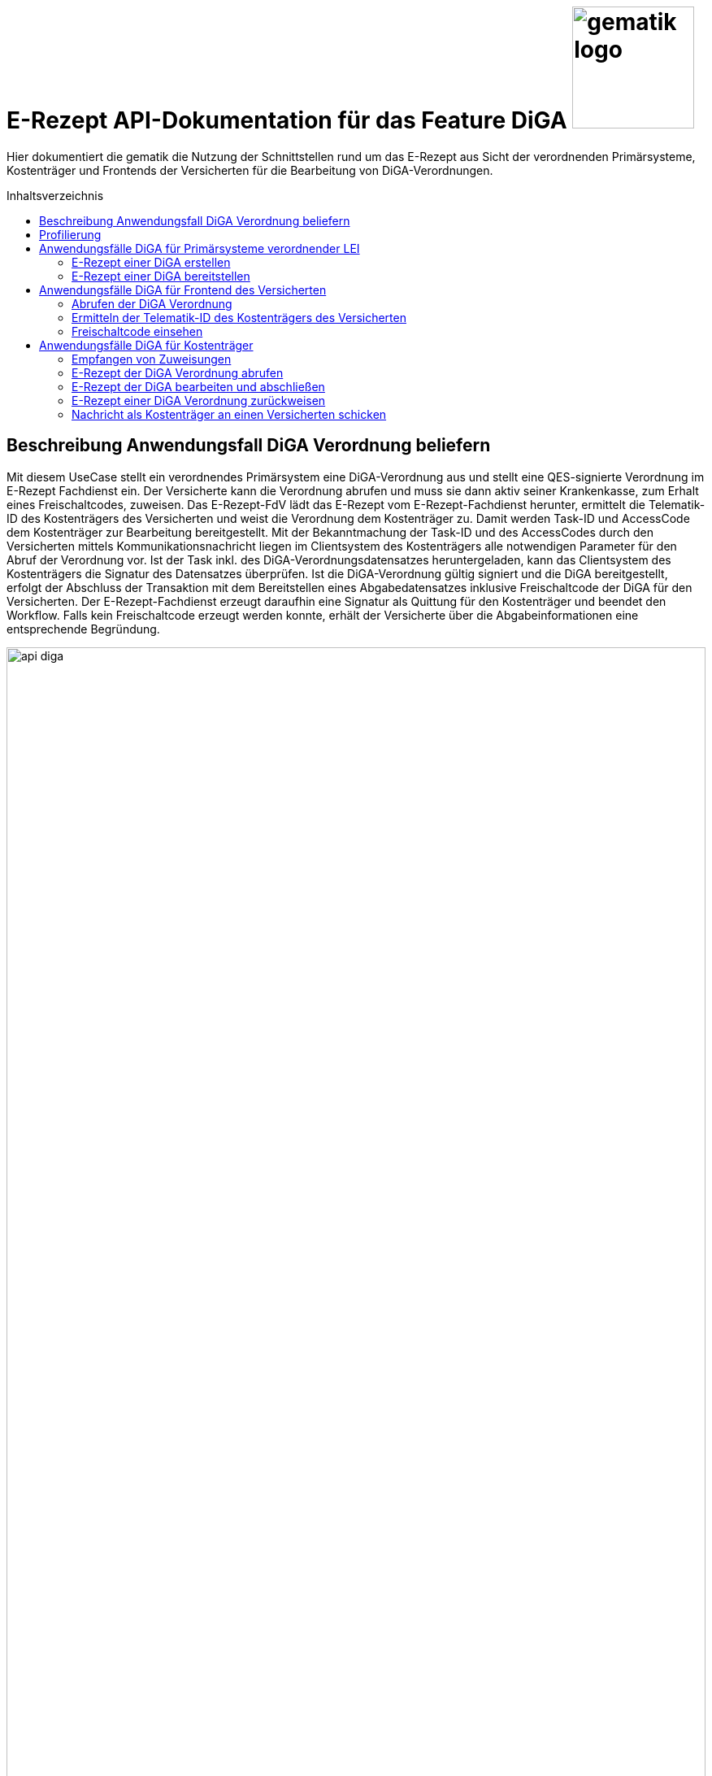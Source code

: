 = E-Rezept API-Dokumentation für das Feature DiGA image:gematik_logo.png[width=150, float="right"]
// asciidoc settings for DE (German)
// ==================================
:imagesdir: ../images
:tip-caption: :bulb:
:note-caption: :information_source:
:important-caption: :heavy_exclamation_mark:
:caution-caption: :fire:
:warning-caption: :warning:
:toc: macro
:toclevels: 2
:toc-title: Inhaltsverzeichnis
:AVS: https://img.shields.io/badge/AVS-E30615
:PVS: https://img.shields.io/badge/PVS/KIS-C30059
:FdV: https://img.shields.io/badge/FdV-green
:eRp: https://img.shields.io/badge/eRp--FD-blue
:KTR: https://img.shields.io/badge/KTR-AE8E1C
:NCPeH: https://img.shields.io/badge/NCPeH-orange

// Variables for the Examples that are to be used
:branch: main
:date-folder: 2025-01-15

Hier dokumentiert die gematik die Nutzung der Schnittstellen rund um das E-Rezept aus Sicht der verordnenden Primärsysteme, Kostenträger und Frontends der Versicherten für die Bearbeitung von DiGA-Verordnungen.

toc::[]

== Beschreibung Anwendungsfall DiGA Verordnung beliefern

Mit diesem UseCase stellt ein verordnendes Primärsystem eine DiGA-Verordnung aus und stellt eine QES-signierte Verordnung im E-Rezept Fachdienst ein.
Der Versicherte kann die Verordnung abrufen und muss sie dann aktiv seiner Krankenkasse, zum Erhalt eines Freischaltcodes, zuweisen.
Das E-Rezept-FdV lädt das E-Rezept vom E-Rezept-Fachdienst herunter, ermittelt die Telematik-ID des Kostenträgers des Versicherten und weist die Verordnung dem Kostenträger zu. Damit werden Task-ID und AccessCode dem Kostenträger zur Bearbeitung bereitgestellt.
Mit der Bekanntmachung der Task-ID und des AccessCodes durch den Versicherten mittels Kommunikationsnachricht liegen im Clientsystem des Kostenträgers alle notwendigen Parameter für den Abruf der Verordnung vor.
Ist der Task inkl. des DiGA-Verordnungsdatensatzes heruntergeladen, kann das Clientsystem des Kostenträgers die Signatur des Datensatzes überprüfen.
Ist die DiGA-Verordnung gültig signiert und die DiGA bereitgestellt, erfolgt der Abschluss der Transaktion mit dem Bereitstellen eines Abgabedatensatzes inklusive Freischaltcode der DiGA für den Versicherten.
Der E-Rezept-Fachdienst erzeugt daraufhin eine Signatur als Quittung für den Kostenträger und beendet den Workflow.
Falls kein Freischaltcode erzeugt werden konnte, erhält der Versicherte über die Abgabeinformationen eine entsprechende Begründung.

image:api_diga.png[width=100%]

== Profilierung
Für diesen Anwendungsfall werden die FHIR-Resourcen link:http://hl7.org/fhir/R4/task.html[Task] und link:https://www.hl7.org/fhir/medicationdispense.html[MedicationDispense] profiliert.

Die Profile können als JSON oder XML hier eingesehen werden:

* link:https://simplifier.net/erezept-workflow/gem_erp_pr_task[GEM_ERP_PR_Task] bzw. * link:https://simplifier.net/erezept-workflow/gem_erp_pr_medicationdispense_diga[GEM_ERP_PR_MedicationDispense_DiGA]

Die für diese Anwendung wichtigen Attribute und Besonderheiten durch die Profilierung der Ressourcen werden in der folgenden Tabelle kurz zusammengefasst:
|===
|*Name* |*Beschreibung*
2+s|GEM_ERP_PR_Task
|identifier:PrescriptionID |Rezept-ID; eindeutig für jedes Rezept
|identifier:AccessCode |vom E-Rezept-Fachdienst generierter Berechtigungs-Code
|identifier:Secret |vom E-Rezept-Fachdienst generierter Berechtigungs-Code
|status |Status des E-Rezepts
|intent |Intension des Tasks. Fixer Wert="order"
|for |Krankenversichertennummer
|authoredOn |Erstellungszeitpunkt des Tasks
|lastModified |letzte Änderung am Task
|performerType |Institution, in der das Rezept eingelöst werden soll
|input |Verweis auf die für den Patienten und den Leistungserbringer gedachten Bundle
|output |Verweis auf das Quittungs-Bundle
|extension:flowType |gibt den Typ des Rezeptes an
|extension:expiryDate |Verfallsdatum, 90 Tage nach Ausstellung der Verordnung
|extension:lastMedicationDispense |Zeitpunkt der letzten Aktualisierung der Abgabeinformationen

2+s|GEM_ERP_PR_MedicationDispense_DiGA
|identifier:PrescriptionID |Rezept-ID; eindeutig für jedes Rezept
|status |Status des E-Rezepts
|medicationReference |Angaben zur DiGA
|medicationReference.identifier.value |Eindeutiger Code der Verordnungseinheit
|medicationReference.display |Name der Verordnungseinheit
|subject:identifier |Krankenversichertennummer
|performer |Telematik-ID des Kostenträgers, die das E-Rezept beliefert hat
|whenHandedOver |Datum der Übergabe bzw. Herausgabe an den Versicherten
|===

== Anwendungsfälle DiGA für Primärsysteme verordnender LEI

=== E-Rezept einer DiGA erstellen
Analog zum Anwendungsfall xref:../docs/erp_bereitstellen.adoc#"E-Rezept erstellen"["E-Rezept erstellen"] muss das Primärsystem der Verordnenden LEI die Task-ID für eine DiGA Verordnung vom E-Rezept-Fachdienst abfragen.

Hierfür wird eine Abfrage für einen neuen Task mit WorkflowType '162' erstellt.

*Request*
[cols="h,a"]
[%autowidth]
|===
|URI        |https://erp.zentral.erp.splitdns.ti-dienste.de/Task/$create
|Method     |POST
|Requester |image:{PVS}[]
|Responder |image:{eRp}[]
|HTTP Header |
----
Content-Type: application/fhir+xml; charset=UTF-8
Authorization: Bearer eyJraWQ.ewogImL2pA10Qql22ddtutrvx4FsDlz.rHQjEmB1lLmpqn9J
----
NOTE: Mit dem ACCESS_TOKEN im `Authorization`-Header weist sich der Zugreifende als Leistungserbringer aus, im Token ist seine Rolle enthalten. Die Base64-Darstellung des Tokens ist stark gekürzt.

NOTE: Im http-Header des äußeren http-Requests an die VAU (POST /VAU) sind die Header `X-erp-user: l` und `X-erp-resource: Task` zu setzen.

|Payload    |
[source,xml]
----
<Parameters xmlns="http://hl7.org/fhir">
  <parameter>
    <name value="workflowType"/>
    <valueCoding>
      <system value="https://gematik.de/fhir/erp/CodeSystem/GEM_ERP_CS_FlowType"/>
      <code value="162"/>
    </valueCoding>
  </parameter>
</Parameters>
----

|===

*Response*
[source,xml]
----
HTTP/1.1 201 Created
Content-Type: application/fhir+xml; charset=UTF-8

<Task xmlns="http://hl7.org/fhir">
    <id value="162.000.000.000.000.01"/>
    <meta>
        <profile value="https://gematik.de/fhir/erp/StructureDefinition/GEM_ERP_PR_Task|1.4"/>
    </meta>
    <extension url="https://gematik.de/fhir/erp/StructureDefinition/GEM_ERP_EX_PrescriptionType">
        <valueCoding>
            <system value="https://gematik.de/fhir/erp/CodeSystem/GEM_ERP_CS_FlowType"/>
            <code value="162"/>
            <display value="Muster 16 (Digitale Gesundheitsanwendungen)"/>
        </valueCoding>
    </extension>
    <extension url="https://gematik.de/fhir/erp/StructureDefinition/GEM_ERP_EX_AcceptDate">
        <valueDate value="2025-04-25"/>
    </extension>
    <extension url="https://gematik.de/fhir/erp/StructureDefinition/GEM_ERP_EX_ExpiryDate">
        <valueDate value="2025-04-25"/>
    </extension>
    <identifier>
        <use value="official"/>
        <system value="https://gematik.de/fhir/erp/NamingSystem/GEM_ERP_NS_PrescriptionId"/>
        <value value="162.000.000.000.000.01"/>
    </identifier>
    <status value="draft"/>
    <intent value="order"/>
    <for>
        <identifier>
            <system value="http://fhir.de/sid/gkv/kvid-10"/>
            <value value="X123456789"/>
        </identifier>
    </for>
    <authoredOn value="2025-01-15T15:29:00+00:00"/>
    <lastModified value="2025-01-15T15:29:00.434+00:00"/>
    <performerType>
        <coding>
            <system value="https://gematik.de/fhir/erp/CodeSystem/GEM_ERP_CS_OrganizationType"/>
            <code value="urn:oid:1.2.276.0.76.4.59"/>
            <display value="Kostenträger"/>
        </coding>
        <text value="Kostenträger"/>
    </performerType>
</Task>
----

NOTE: Der Wert `urn:oid:1.2.276.0.76.4.59` entspricht dem intendierten Institutionstyp, in welchen der Versicherte für die Einlösung des Rezepts gelenkt werden soll (Kostenträger für Workflow `162`).

[cols="a,a"]
[%autowidth]
|===
|Code   |Type Success
|201  | Created +
[small]#Die Anfrage wurde erfolgreich bearbeitet. Die angeforderte Ressource wurde vor dem Senden der Antwort erstellt. Das `Location`-Header-Feld enthält die Adresse der erstellten Ressource.#
|Code   |Type Error
|400  | Bad Request  +
[small]#Die Anfrage-Nachricht war fehlerhaft aufgebaut.#
|401  |Unauthorized +
[small]#Die Anfrage kann nicht ohne gültige Authentifizierung durchgeführt werden. Wie die Authentifizierung durchgeführt werden soll, wird im "WWW-Authenticate"-Header-Feld der Antwort übermittelt.#
|403  |Forbidden +
[small]#Die Anfrage wurde mangels Berechtigung des Clients nicht durchgeführt, bspw. weil der authentifizierte Benutzer nicht berechtigt ist.#
|405 |Method Not Allowed +
[small]#Die Anfrage darf nur mit anderen HTTP-Methoden (zum Beispiel GET statt POST) gestellt werden. Gültige Methoden für die betreffende Ressource werden im "Allow"-Header-Feld der Antwort übermittelt.#
|408 |Request Timeout +
[small]#Innerhalb der vom Server erlaubten Zeitspanne wurde keine vollständige Anfrage des Clients empfangen.#
|429 |Too Many Requests +
[small]#Der Client hat zu viele Anfragen in einem bestimmten Zeitraum gesendet.#
|500  |Server Errors +
[small]#Unerwarteter Serverfehler#
|===

=== E-Rezept einer DiGA bereitstellen
Nach Bereitstellung des Tasks für die DiGA-Verordnung muss das Primärsystem der Verordnenden LEI den Verordnungsdatensatz für die DiGA bereitstellen. Hierfür sind die link:https://simplifier.net/evdga[Profile der KBV für die DiGA Verordnung] zu verwenden.

Der Datensatz ist analog zum Arzneimittelkontext qualifiziert zu signieren und dann via POST am E-Rezept-Fachdienst einzustellen.

Ein Beispielhafter Aufruf kann auf der Seite xref:../docs/erp_bereitstellen.adoc#"E-Rezept vervollständigen und Task aktivieren"["E-Rezept vervollständigen und Task aktivieren"] eingesehen werden.

== Anwendungsfälle DiGA für Frontend des Versicherten

=== Abrufen der DiGA Verordnung

Wie im Kontext der Arzneimittelverordnung kann der Versicherte die DiGA-Verordnung abrufen. Siehe hierzu den Anwendungsfall xref:../docs/erp_versicherte.adoc#"Alle E-Rezepte ansehen"["Alle E-Rezepte ansehen"] und xref:../docs/erp_versicherte.adoc#"Ein einzelnes E-Rezept abrufen und in der Apotheke einlösen"["Ein einzelnes E-Rezept abrufen"].

Hier exemplarisch ein Aufruf von eines DiGA-E-Rezeptes im Status "offen":

.Exemplarischer Abruf einer DiGA Verordnung des FdV (Klicken zum Ausklappen)
[%collapsible]

====

*Request*
[cols="h,a"]
[%autowidth]
|===
|URI        |https://erp.app.ti-dienste.de/Task/162.000.000.000.000.01
|Method     |GET
|Requester |image:{FdV}[]
|Responder |image:{eRp}[]
|HTTP Header |
----
Authorization: Bearer eyJraWQ.ewogImL2pA10Qql22ddtutrvx4FsDlz.rHQjEmB1lLmpqn9J
X-AccessCode: 777bea0e13cc9c42ceec14aec3ddee2263325dc2c6c699db115f58fe423607ea
----

NOTE: Dieser Aufruf kann nur für Verordnungen deren `Task.status >= ready` ist erfolgen.

|Payload    | -
|===


*Response*
HTTP/1.1 200 OK
Content-Type: application/fhir+json;charset=utf-8
[source,json]
----
{
  "resourceType": "Bundle",
  "id": "erp-diga-02-response-taskGetSingle",
  "meta": {
    "lastUpdated": "2025-01-15T15:29:00.434+00:00"
  },
  "type": "collection",
  "link": [
    {
      "relation": "self",
      "url": "https://erp.app.ti-dienste.de/Task/162.000.000.000.000.01"
    }
  ],
  "entry": [
    {
      "fullUrl": "https://erp.app.ti-dienste.de/Task/162.000.000.000.000.01",
      "resource": {
        "resourceType": "Task",
        "id": "162.000.000.000.000.01",
        "meta": {
          "profile": [
            "https://gematik.de/fhir/erp/StructureDefinition/GEM_ERP_PR_Task|1.4"
          ]
        },
        "intent": "order",
        "extension": [
          {
            "url": "https://gematik.de/fhir/erp/StructureDefinition/GEM_ERP_EX_PrescriptionType",
            "valueCoding": {
              "code": "162",
              "system": "https://gematik.de/fhir/erp/CodeSystem/GEM_ERP_CS_FlowType",
              "display": "Muster 16 (Digitale Gesundheitsanwendungen)"
            }
          },
          {
            "url": "https://gematik.de/fhir/erp/StructureDefinition/GEM_ERP_EX_AcceptDate",
            "valueDate": "2025-04-25"
          },
          {
            "url": "https://gematik.de/fhir/erp/StructureDefinition/GEM_ERP_EX_ExpiryDate",
            "valueDate": "2025-04-25"
          }
        ],
        "identifier": [
          {
            "use": "official",
            "system": "https://gematik.de/fhir/erp/NamingSystem/GEM_ERP_NS_PrescriptionId",
            "value": "162.000.000.000.000.01"
          },
          {
            "system": "https://gematik.de/fhir/erp/NamingSystem/GEM_ERP_NS_AccessCode",
            "use": "official",
            "value": "777bea0e13cc9c42ceec14aec3ddee2263325dc2c6c699db115f58fe423607ea"
          }
        ],
        "for": {
          "identifier": {
            "system": "http://fhir.de/sid/gkv/kvid-10",
            "value": "X123456789"
          }
        },
        "status": "ready",
        "authoredOn": "2025-01-15T15:29:00+00:00",
        "lastModified": "2025-01-15T15:29:00.434+00:00",
        "performerType": [
          {
            "coding": [
              {
                "code": "urn:oid:1.2.276.0.76.4.59",
                "system": "https://gematik.de/fhir/erp/CodeSystem/GEM_ERP_CS_OrganizationType",
                "display": "Kostenträger"
              }
            ],
            "text": "Kostenträger"
          }
        ],
        "input": [
          {
            "type": {
              "coding": [
                {
                  "code": "2",
                  "system": "https://gematik.de/fhir/erp/CodeSystem/GEM_ERP_CS_DocumentType"
                }
              ]
            },
            "valueReference": {
              "reference": "3ebd56b4-5cdf-42bc-b26a-738d0b08068a"
            }
          }
        ]
      }
    },
    {
      "fullUrl": "urn:uuid:3ebd56b4-5cdf-42bc-b26a-738d0b08068a",
      "resource": {
        "resourceType": "Bundle",
        "id": "3ebd56b4-5cdf-42bc-b26a-738d0b08068a",
        "meta": {
          "profile": [
            "https://fhir.kbv.de/StructureDefinition/KBV_PR_EVDGA_Bundle|1.1"
          ]
        },
        "type": "document",
        "identifier": {
          "system": "https://gematik.de/fhir/erp/NamingSystem/GEM_ERP_NS_PrescriptionId",
          "value": "162.000.000.000.000.01"
        },
        "timestamp": "2025-01-15T15:29:00.434+00:00",
        "entry": [
          {
            "fullUrl": "http://pvs.praxis-topp-gluecklich.local/fhir/Composition/55eb2cd5-27f0-46ef-87d1-1ffc30e85fd9",
            "resource": {
              "resourceType": "Composition",
              "id": "55eb2cd5-27f0-46ef-87d1-1ffc30e85fd9",
              "meta": {
                "profile": [
                  "https://fhir.kbv.de/StructureDefinition/KBV_PR_EVDGA_Composition|1.1"
                ]
              },
              "status": "final",
              "title": "elektronische Verordnung digitaler Gesundheitsanwendungen",
              "author": [
                {
                  "type": "Practitioner",
                  "reference": "Practitioner/1228772e-1c72-493b-8b5c-5ae54d25843d"
                },
                {
                  "type": "Device",
                  "identifier": {
                    "system": "https://fhir.kbv.de/NamingSystem/KBV_NS_FOR_Pruefnummer",
                    "value": "Y/450/2501/36/523"
                  }
                }
              ],
              "type": {
                "coding": [
                  {
                    "system": "https://fhir.kbv.de/CodeSystem/KBV_CS_SFHIR_KBV_FORMULAR_ART",
                    "code": "e16D"
                  }
                ]
              },
              "section": [
                {
                  "code": {
                    "coding": [
                      {
                        "system": "https://fhir.kbv.de/CodeSystem/KBV_CS_EVDGA_Section_Type",
                        "code": "Prescription"
                      }
                    ]
                  },
                  "entry": [
                    {
                      "reference": "DeviceRequest/a1533e28-4631-4afa-b5e6-f233fad87f53"
                    }
                  ]
                },
                {
                  "code": {
                    "coding": [
                      {
                        "system": "https://fhir.kbv.de/CodeSystem/KBV_CS_EVDGA_Section_Type",
                        "code": "HealthInsurance"
                      }
                    ]
                  },
                  "entry": [
                    {
                      "reference": "Coverage/2d3a92c2-c93c-47ad-8ab5-49b275be97ee"
                    }
                  ]
                }
              ],
              "extension": [
                {
                  "url": "https://fhir.kbv.de/StructureDefinition/KBV_EX_FOR_Legal_basis",
                  "valueCoding": {
                    "code": "00",
                    "system": "https://fhir.kbv.de/CodeSystem/KBV_CS_SFHIR_KBV_STATUSKENNZEICHEN"
                  }
                }
              ],
              "subject": {
                "reference": "Patient/40acd463-b25d-4ede-8b1f-2b0994f29aa5"
              },
              "date": "2025-01-15T15:29:00.434+00:00",
              "custodian": {
                "reference": "Organization/b87b9d90-c8db-4660-93eb-fed916caa2da"
              }
            }
          },
          {
            "fullUrl": "http://pvs.praxis-topp-gluecklich.local/fhir/DeviceRequest/a1533e28-4631-4afa-b5e6-f233fad87f53",
            "resource": {
              "resourceType": "DeviceRequest",
              "id": "a1533e28-4631-4afa-b5e6-f233fad87f53",
              "meta": {
                "profile": [
                  "https://fhir.kbv.de/StructureDefinition/KBV_PR_EVDGA_HealthAppRequest|1.1"
                ]
              },
              "status": "active",
              "intent": "order",
              "extension": [
                {
                  "url": "https://fhir.kbv.de/StructureDefinition/KBV_EX_EVDGA_SER",
                  "valueBoolean": false
                }
              ],
              "codeCodeableConcept": {
                "coding": [
                  {
                    "system": "http://fhir.de/CodeSystem/ifa/pzn",
                    "code": "19205615"
                  }
                ],
                "text": "Vantis KHK und Herzinfarkt 001"
              },
              "subject": {
                "reference": "Patient/40acd463-b25d-4ede-8b1f-2b0994f29aa5"
              },
              "authoredOn": "2025-01-15",
              "requester": {
                "reference": "Practitioner/1228772e-1c72-493b-8b5c-5ae54d25843d"
              },
              "insurance": [
                {
                  "reference": "Coverage/2d3a92c2-c93c-47ad-8ab5-49b275be97ee"
                }
              ]
            }
          },
          {
            "fullUrl": "http://pvs.praxis-topp-gluecklich.local/fhir/Patient/40acd463-b25d-4ede-8b1f-2b0994f29aa5",
            "resource": {
              "resourceType": "Patient",
              "id": "40acd463-b25d-4ede-8b1f-2b0994f29aa5",
              "meta": {
                "profile": [
                  "https://fhir.kbv.de/StructureDefinition/KBV_PR_FOR_Patient|1.1.0"
                ]
              },
              "identifier": [
                {
                  "type": {
                    "coding": [
                      {
                        "system": "http://fhir.de/CodeSystem/identifier-type-de-basis",
                        "code": "GKV"
                      }
                    ]
                  },
                  "system": "http://fhir.de/sid/gkv/kvid-10",
                  "value": "X234567890"
                }
              ],
              "name": [
                {
                  "use": "official",
                  "family": "Ludger Königsstein",
                  "_family": {
                    "extension": [
                      {
                        "url": "http://hl7.org/fhir/StructureDefinition/humanname-own-name",
                        "valueString": "Königsstein"
                      }
                    ]
                  },
                  "given": [
                    "Ludger"
                  ]
                }
              ],
              "address": [
                {
                  "type": "both",
                  "line": [
                    "Musterstr. 1"
                  ],
                  "_line": [
                    {
                      "extension": [
                        {
                          "url": "http://hl7.org/fhir/StructureDefinition/iso21090-ADXP-houseNumber",
                          "valueString": "1"
                        },
                        {
                          "url": "http://hl7.org/fhir/StructureDefinition/iso21090-ADXP-streetName",
                          "valueString": "Musterstr."
                        }
                      ]
                    }
                  ],
                  "city": "Berlin",
                  "postalCode": "10623"
                }
              ],
              "birthDate": "1935-06-22"
            }
          },
          {
            "fullUrl": "http://pvs.praxis-topp-gluecklich.local/fhir/Practitioner/1228772e-1c72-493b-8b5c-5ae54d25843d",
            "resource": {
              "resourceType": "Practitioner",
              "id": "1228772e-1c72-493b-8b5c-5ae54d25843d",
              "meta": {
                "profile": [
                  "https://fhir.kbv.de/StructureDefinition/KBV_PR_FOR_Practitioner|1.1.0"
                ]
              },
              "name": [
                {
                  "use": "official",
                  "family": "Meier",
                  "_family": {
                    "extension": [
                      {
                        "url": "http://hl7.org/fhir/StructureDefinition/humanname-own-name",
                        "valueString": "Meier"
                      }
                    ]
                  },
                  "given": [
                    "Jörgen"
                  ]
                }
              ],
              "qualification": [
                {
                  "code": {
                    "coding": [
                      {
                        "system": "https://fhir.kbv.de/CodeSystem/KBV_CS_FOR_Qualification_Type",
                        "code": "00"
                      }
                    ]
                  }
                },
                {
                  "code": {
                    "coding": [
                      {
                        "system": "https://fhir.kbv.de/CodeSystem/KBV_CS_FOR_Berufsbezeichnung",
                        "code": "Berufsbezeichnung"
                      }
                    ],
                    "text": "Hausarzt"
                  }
                }
              ],
              "identifier": [
                {
                  "type": {
                    "coding": [
                      {
                        "system": "http://terminology.hl7.org/CodeSystem/v2-0203",
                        "code": "LANR"
                      }
                    ]
                  },
                  "system": "https://fhir.kbv.de/NamingSystem/KBV_NS_Base_ANR",
                  "value": "838382210"
                }
              ]
            }
          },
          {
            "fullUrl": "http://pvs.praxis-topp-gluecklich.local/fhir/Organization/b87b9d90-c8db-4660-93eb-fed916caa2da",
            "resource": {
              "resourceType": "Organization",
              "id": "b87b9d90-c8db-4660-93eb-fed916caa2da",
              "meta": {
                "profile": [
                  "https://fhir.kbv.de/StructureDefinition/KBV_PR_FOR_Organization|1.1.0"
                ]
              },
              "telecom": [
                {
                  "system": "phone",
                  "value": "0301234567"
                }
              ],
              "address": [
                {
                  "type": "both",
                  "line": [
                    "Musterstr. 2"
                  ],
                  "_line": [
                    {
                      "extension": [
                        {
                          "url": "http://hl7.org/fhir/StructureDefinition/iso21090-ADXP-houseNumber",
                          "valueString": "2"
                        },
                        {
                          "url": "http://hl7.org/fhir/StructureDefinition/iso21090-ADXP-streetName",
                          "valueString": "Musterstr."
                        }
                      ]
                    }
                  ],
                  "city": "Berlin",
                  "postalCode": "10623"
                }
              ],
              "identifier": [
                {
                  "type": {
                    "coding": [
                      {
                        "system": "http://terminology.hl7.org/CodeSystem/v2-0203",
                        "code": "BSNR"
                      }
                    ]
                  },
                  "system": "https://fhir.kbv.de/NamingSystem/KBV_NS_Base_BSNR",
                  "value": "031234567"
                }
              ],
              "name": "Hausarztpraxis Dr. Topp-Glücklich"
            }
          },
          {
            "fullUrl": "http://pvs.praxis-topp-gluecklich.local/fhir/Coverage/2d3a92c2-c93c-47ad-8ab5-49b275be97ee",
            "resource": {
              "resourceType": "Coverage",
              "id": "2d3a92c2-c93c-47ad-8ab5-49b275be97ee",
              "meta": {
                "profile": [
                  "https://fhir.kbv.de/StructureDefinition/KBV_PR_FOR_Coverage|1.1.0"
                ]
              },
              "status": "active",
              "payor": [
                {
                  "identifier": {
                    "system": "http://fhir.de/sid/arge-ik/iknr",
                    "value": "104212059"
                  },
                  "display": "AOK Rheinland/Hamburg"
                }
              ],
              "extension": [
                {
                  "url": "http://fhir.de/StructureDefinition/gkv/besondere-personengruppe",
                  "valueCoding": {
                    "code": "00",
                    "system": "https://fhir.kbv.de/CodeSystem/KBV_CS_SFHIR_KBV_PERSONENGRUPPE"
                  }
                },
                {
                  "url": "http://fhir.de/StructureDefinition/gkv/dmp-kennzeichen",
                  "valueCoding": {
                    "code": "00",
                    "system": "https://fhir.kbv.de/CodeSystem/KBV_CS_SFHIR_KBV_DMP"
                  }
                },
                {
                  "url": "http://fhir.de/StructureDefinition/gkv/wop",
                  "valueCoding": {
                    "code": "03",
                    "system": "https://fhir.kbv.de/CodeSystem/KBV_CS_SFHIR_ITA_WOP"
                  }
                },
                {
                  "url": "http://fhir.de/StructureDefinition/gkv/versichertenart",
                  "valueCoding": {
                    "code": "1",
                    "system": "https://fhir.kbv.de/CodeSystem/KBV_CS_SFHIR_KBV_VERSICHERTENSTATUS"
                  }
                }
              ],
              "type": {
                "coding": [
                  {
                    "code": "GKV",
                    "system": "http://fhir.de/CodeSystem/versicherungsart-de-basis"
                  }
                ]
              },
              "beneficiary": {
                "reference": "Patient/9774f67f-a238-4daf-b4e6-Pat-GKV"
              }
            }
          }
        ]
      }
    }
  ]
}
----
====

Folgende Quellen dienen zur Unterstützung der Interpretation des Datensatzes:

* link:https://simplifier.net/evdga[FHIR-Profile Verordnung von DiGA (KBV)]
* link:https://update.kbv.de/ita-update/DigitaleMuster/eVDGA/KBV_ITA_VGEX_Technische_Anlage_EVDGA.pdf[Technische Anlage zur Verordnung digitaler Gesundheitsanwendungen]

=== Ermitteln der Telematik-ID des Kostenträgers des Versicherten

Der Versicherte muss die Telematik-ID des Kostenträgers ermitteln, um die Verordnung dem Kostenträger zuweisen zu können.

Folgender Ablauf ist für die Bestimmung vorgesehen:

1. Ermitteln der IKNR des Kostenträgers des Versicherten
2. Anfrage an den FHIR Verzeichnisdienst der TI zur Ermittlung der Telematik-ID des Kostenträgers
3. Die Telematik-ID liegt vor und kann zur Zuweisung der Verordnung genutzt werden

==== 1. Ermitteln der IKNR des Kostenträgers des Versicherten

Das E-Rezept-FdV ermittelt das IKNR des Versicherten aus den Authentifizierungsverfahren.

Im ACCESS_TOKEN des Versicherten ist die IKNR des Versicherten enthalten. Dies gilt für die Authentifizierung via zentralem IDP Dienst der TI, sowie über den Sektoralen IDP.

Die IKNR ist in beiden Fällen im claim `organizationIK` enthalten

==== 2. Anfrage an den FHIR Verzeichnisdienst der TI zur Ermittlung der Telematik-ID des Kostenträgers

Der FHIR-Verzeichnisdienst der TI stellt die Organisationen und deren HealthCareServices bereit.
Als Entwicklungsunterstüztung kann der link:https://github.com/gematik/api-vzd/blob/gemILF_VZD_FHIR_Directory/1.2.0/docs/FHIR_VZD_HOWTO_Search.adoc[Implementation Guide für die Suche] und die link:https://simplifier.net/VZD-FHIR-Directory[FHIR-Profile des FHIR-VZD] eingesehen werden.

Um die Telematik-ID des Kostenträgers zu ermitteln ist die folgende Suchoperation durchzuführen:

* Abfrage der Ressource "HealthcareService"HealthcareServices, deren Organisation aktiv sind
* HealthcareServices, deren Organisation den Typ-oid "1.2.276.0.76.4.59" haben
* HealthcareServices, deren Organisation einen Identifier vom Typ "IKNR" haben
* HealthcareServices, deren Organisation eine IKNR mit IKNR aus dem ACCESS_TOKEN enthält
* HealthcareServices, deren Organisation einen Identifier vom Typ "Telematik-ID" haben
* Einbeziehen der Organisation in das Rückgabeergebnis

Das Ergebnis liefert genau eine Organisation und HealthCare Ressource.

*Request*
[cols="h,a", separator=¦]
[%autowidth]
|===
¦URI        ¦https://fhir-directory.vzd.ti-dienste.de/search/HealthcareService?organization.active=true&organization.type=1.2.276.0.76.4.59&organization.identifier=http://fhir.de/StructureDefinition/identifier-iknr%7C107815761&organization.identifier=https://gematik.de/fhir/sid/telematik-id%7C&_include=HealthcareService:organization
¦Method     ¦GET
¦Requester ¦image:{FdV}[]
¦Responder ¦FHIR-VZD
¦HTTP Header ¦
----
Authorization: Bearer eyJhbGciOiJCUDI1NlIxIiwidHlwIjoiSldUIn0.eyJpc3MiOiJodHRwczovL2ZoaXItZGlyZWN0b3J5LXJlZi52emQudGktZGllbnN0ZS5kZS90aW0tYXV0aGVudGljYXRlIiwiYXVkIjoiaHR0cHM6Ly9maGlyLWRpcmVjdG9yeS1yZWYudnpkLnRpLWRpZW5zdGUuZGUvc2VhcmNoIiwiZXhwIjoxNzE0NzU2OTMwLCJpYXQiOjE3MTQ2NzA1MzB9.P88pE2mjEfWe8s0V9ia9Cj2su0eQbCJS_8moso5ZgxZV_MkAyr2QXuvbRzgdCq--HZkmVV9u8CP37isxy1FaXw
----
|===

*Response*
HTTP/1.1 200 OK
Content-Length: 3906
Content-Type: application/fhir+xml;charset=utf-8

[source,xml]
----
{
  "resourceType": "Bundle",
  "id": "erp-diga-02-response-fhir-vzd",
  "meta": {
    "lastUpdated": "2025-01-15T16:29:00.434+00:00"
  },
  "type": "searchset",
  "total": 2,
  "entry": [
    {
      "fullUrl": "https://fhir-directory-ref.vzd.ti-dienste.de/search/HealthcareService/f86e1f95-08f1-4651-aed5-dfd82ce2b05e",
      "resource": {
        "resourceType": "HealthcareService",
        "id": "f86e1f95-08f1-4651-aed5-dfd82ce2b05e",
        "meta": {
          "tag": [
            {
              "system": "https://gematik.de/fhir/directory/CodeSystem/Origin",
              "code": "ldap",
              "display": "Synchronized from LDAP Directory",
              "userSelected": false
            }
          ],
          "versionId": "4",
          "profile": [
            "https://gematik.de/fhir/directory/StructureDefinition/HealthcareServiceDirectory"
          ]
        },
        "identifier": [
          {
            "system": "https://gematik.de/fhir/directory/CodeSystem/ldapUID",
            "value": "6f01ba0b-5d78-4bb1-a789-9a8be7f30ca3"
          }
        ],
        "providedBy": {
          "reference": "Organization/235f4997-acea-41b3-85db-c54c4ffd2fc2"
        },
        "location": [
          {
            "reference": "Location/6ac29f34-f531-4fc2-b530-c1a9f143b1d1"
          }
        ]
      },
      "search": {
        "mode": "match"
      }
    },
    {
      "fullUrl": "https://fhir-directory-ref.vzd.ti-dienste.de/search/Organization/235f4997-acea-41b3-85db-c54c4ffd2fc2",
      "resource": {
        "resourceType": "Organization",
        "id": "235f4997-acea-41b3-85db-c54c4ffd2fc2",
        "meta": {
          "tag": [
            {
              "system": "https://gematik.de/fhir/directory/CodeSystem/Origin",
              "code": "ldap",
              "display": "Synchronized from LDAP Directory",
              "userSelected": false
            }
          ],
          "versionId": "2",
          "lastUpdated": "2025-01-15T15:29:00.434+00:00",
          "source": "#2WkZQ3ZhfsTF9vgi",
          "profile": [
            "https://gematik.de/fhir/directory/StructureDefinition/OrganizationDirectory"
          ]
        },
        "identifier": [
          {
            "system": "https://gematik.de/fhir/sid/telematik-id",
            "value": "8-01-0000000232"
          },
          {
            "system": "http://fhir.de/sid/arge-ik/iknr",
            "value": "107815761"
          }
        ],
        "active": true,
        "type": [
          {
            "coding": [
              {
                "code": "1.2.276.0.76.4.59",
                "system": "https://gematik.de/fhir/directory/CodeSystem/OrganizationProfessionOID",
                "display": "Betriebsstätte Kostenträger"
              }
            ]
          }
        ],
        "name": "AOK Baden-Württemberg",
        "alias": [
          "AOK Baden-Württemberg NOT-VALID"
        ]
      },
      "search": {
        "mode": "include"
      }
    }
  ]
}
----

NOTE: Im Ergebnis ist die Telematik-ID des Kostenträgers '8-01-0000000232' unter Organization.identifier mit identifier.type == 'PRN' enthalten.

==== 3. Zuweisen der DiGA Verordnung an den Kostenträger

Für die Zuweisung einer Verordnung wird, wie auch im Arzneimittelkontext das Profil link:https://simplifier.net/erezept-workflow/gem_erp_pr_communication_dispreq[GEM_ERP_PR_Communication_DispReq] verwendet und der Anwendungsfall analog zu xref:../docs/erp_communication.adoc#"Anwendungsfall Ein E-Rezept verbindlich einer Apotheke zuweisen"["Anwendungsfall Ein E-Rezept verbindlich einer Apotheke zuweisen"] durchgeführt.

Für diesen Anwendungsfall gibt es Abweichungen vom Arzneimittelprozess, die das E-Rezept-FdV beachten muss:

* Es ist verpflichtend der WorkflowType anzugeben. Für DiGA Verordnungen ist das der Wert '162'
* Wenn der Wert '162' angegeben ist, muss keine JSON-Payload unter .payload.contentString bereitgestellt werden

Es wird nur der E-Rezept-Token bereitgestellt, der es dem Kostenträger ermöglicht, die Verordnung abzurufen.

Ein Beispiel einer Zuweisung an einen Kostenträger:

[source,json]
----
{
  "resourceType": "Communication",
  "id": "erp-diga-03-communication-zuweisung-diga",
  "meta": {
    "profile": [
      "https://gematik.de/fhir/erp/StructureDefinition/GEM_ERP_PR_Communication_DispReq|1.4"
    ]
  },
  "status": "unknown",
  "extension": [
    {
      "url": "https://gematik.de/fhir/erp/StructureDefinition/GEM_ERP_EX_PrescriptionType",
      "valueCoding": {
        "code": "162",
        "system": "https://gematik.de/fhir/erp/CodeSystem/GEM_ERP_CS_FlowType"
      }
    }
  ],
  "recipient": [
    {
      "identifier": {
        "system": "https://gematik.de/fhir/sid/telematik-id",
        "value": "8-SMC-B-Testkarte-883110000116873"
      }
    }
  ],
  "basedOn": [
    {
      "reference": "Task/162.000.000.000.000.01/$accept?ac=777bea0e13cc9c42ceec14aec3ddee2263325dc2c6c699db115f58fe423607ea"
    }
  ]
}
----

=== Freischaltcode einsehen

Zum Einsehen des Freischaltcodes ruft das E-Rezept-FdV die Abgabedaten analog zum Arzneimittelkontext ab. Siehe hierzu den Anwendungsfall xref:../docs/erp_versicherte.adoc#"Abgabeinformationen abrufen"["Abgabeinformationen abrufen"].

Unter MedicationDispense.extension:redeemCode.valueString ist der Freischaltcode enthalten:

[source,json]
----
{
  "resourceType": "MedicationDispense",
  "id": "erp-diga-04-medication-dispense-diga",
  "meta": {
    "profile": [
      "https://gematik.de/fhir/erp/StructureDefinition/GEM_ERP_PR_MedicationDispense_DiGA|1.4"
    ]
  },
  "identifier": [
    {
      "system": "https://gematik.de/fhir/erp/NamingSystem/GEM_ERP_NS_PrescriptionId",
      "value": "162.000.000.000.000.01"
    }
  ],
  "status": "completed",
  "medicationReference": {
    "identifier": {
      "system": "http://fhir.de/CodeSystem/ifa/pzn",
      "value": "12345678"
    },
    "display": "Gematico Diabetestherapie"
  },
  "subject": {
    "identifier": {
      "system": "http://fhir.de/sid/gkv/kvid-10",
      "value": "X123456789"
    }
  },
  "performer": [
    {
      "actor": {
        "identifier": {
          "system": "https://gematik.de/fhir/sid/telematik-id",
          "value": "8-SMC-B-Testkarte-883110000116873"
        }
      }
    }
  ],
  "extension": [
    {
      "url": "https://gematik.de/fhir/erp/StructureDefinition/GEM_ERP_EX_RedeemCode",
      "valueString": "DE12345678901234"
    }
  ],
  "whenHandedOver": "2024-04-03"
}
----

== Anwendungsfälle DiGA für Kostenträger

=== Empfangen von Zuweisungen

Der Empfang von Zuweisungen erfolgt via Abrufen von Communications am E-Rezept-Fachdienst. Dies erfolgt analog zu abgebenden LEI. Dabei kann ein xref:../docs/erp_notification_avs.adoc["Subscription Service"] genutzt werden, um über neue Zuweisungen informiert zu werden. Alternativ ist auch ein manuelles xref:../docs/erp_communication.adoc#"Anwendungsfall Alle Nachrichten vom E-Rezept-Fachdienst abrufen"["Abfragen der Communications"] möglich.

Der E-Rezept-Token, welcher die Task-ID und den AccessCode enthält ist in der Communication unter .basedOn.reference enthalten.

=== E-Rezept der DiGA Verordnung abrufen
Ein Kostenträger hat vom Versicherten mittels Zuweisung die Informationen `https://erp.zentral.erp.splitdns.ti-dienste.de/Task/162.123.456.789.123.58/$accept?ac=777bea0e13cc9c42ceec14aec3ddee2263325dc2c6c699db115f58fe423607ea` für den Abruf eines E-Rezepts vom E-Rezept-Fachdienst erhalten.

Der Aufruf erfolgt als http-POST-Operation mit der FHIR-Operation `$accept`. Im http-Request-Header `Authorization` muss das während der Authentisierung erhaltene ACCESS_TOKEN übergeben werden. Als URL-Parameter `?ac=...` muss der beim Erzeugen des Tasks generierte `AccessCode` für die Berechtigungsprüfung übergeben werden.
Im http-ResponseBody wird der referenzierte Task sowie das qualifiziert signierte E-Rezept als E-Rezept-Datensatz zurückgegeben, wobei im Task das `secret` als zusätzliches Geheimnis in einem Task.identifier generiert wird, das in allen folgenden Zugriffen durch den Apotheker mitgeteilt werden muss.

*Request*
[cols="h,a"]
[%autowidth]
|===
|URI        |https://erp.zentral.erp.splitdns.ti-dienste.de/Task/162.123.456.789.123.58/$accept?ac=777bea0e13cc9c42ceec14aec3ddee2263325dc2c6c699db115f58fe423607ea
|Method     |POST
|Requester |image:{KTR}[]
|Responder |image:{eRp}[]
|HTTP Header |
----
Content-Type: application/fhir+xml; charset=UTF-8
Authorization: Bearer eyJraWQ.ewogImL2pA10Qql22ddtutrvx4FsDlz.rHQjEmB1lLmpqn9J
----

NOTE: Im http-Header des äußeren http-Requests an die VAU (POST /VAU) sind die Header `X-erp-user: k` und `X-erp-resource: Task` zu setzen.

|===

*Response*
[source,xml]
----
<Bundle xmlns="http://hl7.org/fhir">
    <id value="erp-diga-05-response-accept"/>
    <type value="collection"/>
    <timestamp value="2025-01-15T15:29:00.434+00:00"/>
    <link>
        <relation value="self"/>
        <url value="https://erp-ref.zentral.erp.splitdns.ti-dienste.de/Task/162.000.000.000.000.01/$accept/"/>
    </link>
    <entry>
        <fullUrl value="https://erp-ref.zentral.erp.splitdns.ti-dienste.de/Task/162.000.000.000.000.01"/>
        <resource>
            <Task>
                <id value="162.000.000.000.000.01"/>
                <meta>
                    <profile value="https://gematik.de/fhir/erp/StructureDefinition/GEM_ERP_PR_Task|1.4"/>
                </meta>
                <extension url="https://gematik.de/fhir/erp/StructureDefinition/GEM_ERP_EX_PrescriptionType">
                    <valueCoding>
                        <system value="https://gematik.de/fhir/erp/CodeSystem/GEM_ERP_CS_FlowType"/>
                        <code value="162"/>
                        <display value="Muster 16 (Digitale Gesundheitsanwendungen)"/>
                    </valueCoding>
                </extension>
                <extension url="https://gematik.de/fhir/erp/StructureDefinition/GEM_ERP_EX_AcceptDate">
                    <valueDate value="2025-04-25"/>
                </extension>
                <extension url="https://gematik.de/fhir/erp/StructureDefinition/GEM_ERP_EX_ExpiryDate">
                    <valueDate value="2025-04-25"/>
                </extension>
                <identifier>
                    <use value="official"/>
                    <system value="https://gematik.de/fhir/erp/NamingSystem/GEM_ERP_NS_PrescriptionId"/>
                    <value value="162.000.000.000.000.01"/>
                </identifier>
                <identifier>
                    <use value="official"/>
                    <system value="https://gematik.de/fhir/erp/NamingSystem/GEM_ERP_NS_Secret"/>
                    <value value="c36ca26502892b371d252c99b496e31505ff449aca9bc69e231c58148f6233cf"/>
                </identifier>
                <status value="ready"/>
                <intent value="order"/>
                <for>
                    <identifier>
                        <system value="http://fhir.de/sid/gkv/kvid-10"/>
                        <value value="X123456789"/>
                    </identifier>
                </for>
                <authoredOn value="2025-01-15T15:29:00+00:00"/>
                <lastModified value="2025-01-15T15:29:00.434+00:00"/>
                <performerType>
                    <coding>
                        <system value="https://gematik.de/fhir/erp/CodeSystem/GEM_ERP_CS_OrganizationType"/>
                        <code value="urn:oid:1.2.276.0.76.4.59"/>
                        <display value="Kostenträger"/>
                    </coding>
                    <text value="Kostenträger"/>
                </performerType>
                <owner>
                    <identifier>
                        <system value="https://gematik.de/fhir/sid/telematik-id"/>
                        <value value="8-SMC-B-Testkarte-883110000116873"/>
                    </identifier>
                </owner>
                <input>
                    <type>
                        <coding>
                            <system value="https://gematik.de/fhir/erp/CodeSystem/GEM_ERP_CS_DocumentType"/>
                            <code value="1"/>
                        </coding>
                    </type>
                    <valueReference>
                        <reference value="Binary/aed2e8ed-6dd6-4e94-80f4-3ab9e418513a"/>
                    </valueReference>
                </input>
            </Task>
        </resource>
    </entry>
    <entry>
        <fullUrl value="urn:uuid:aed2e8ed-6dd6-4e94-80f4-3ab9e418513a"/>
        <resource>
            <Binary>
                <id value="aed2e8ed-6dd6-4e94-80f4-3ab9e418513a"/>
                <contentType value="application/pkcs7-mime"/>
                <data value="RGllcyBpc3QgZWluIEJlaXNwaWVs"/>
            </Binary>
        </resource>
    </entry>
</Bundle>
----

[cols="a,a"]
[%autowidth]
|===
s|Code   s|Type Success
|200  | OK +
[small]#Die Anfrage wurde erfolgreich bearbeitet. Die Response enthält die angefragten Daten.#
s|Code   s|Type Error
|400  | Bad Request  +
[small]#Die Anfrage-Nachricht war fehlerhaft aufgebaut.#
|401  |Unauthorized +
[small]#Die Anfrage kann nicht ohne gültige Authentifizierung durchgeführt werden. Wie die Authentifizierung durchgeführt werden soll, wird im "WWW-Authenticate"-Header-Feld der Antwort übermittelt.#
|403  |Forbidden +
[small]#Die Anfrage wurde mangels Berechtigung des Clients nicht durchgeführt, bspw. weil der authentifizierte Benutzer nicht berechtigt ist.#
|404  |Not found +
[small]#Die adressierte Ressource wurde nicht gefunden, die übergebene ID ist ungültig.#
|405 |Method Not Allowed +
[small]#Die Anfrage darf nur mit anderen HTTP-Methoden (zum Beispiel GET statt POST) gestellt werden. Gültige Methoden für die betreffende Ressource werden im "Allow"-Header-Feld der Antwort übermittelt.#
|408 |Request Timeout +
[small]#Innerhalb der vom Server erlaubten Zeitspanne wurde keine vollständige Anfrage des Clients empfangen.#
|409 |Conflict +
[small]#Die Anfrage wurde unter falschen Annahmen gestellt. Das E-Rezept hat nicht den Status, dass es durch die Apotheke abgerufen werden kann.# +
[small]#Im OperationOutcome werden weitere Informationen gegeben:# +
[small]#"Task has invalid status completed"# +
[small]#"Task has invalid status in-progress"# +
[small]#"Task has invalid status draft"#
|410 |Gone +
[small]#Die angeforderte Ressource wird nicht länger bereitgestellt und wurde dauerhaft entfernt.#
|429 |Too Many Requests +
[small]#Der Client hat zu viele Anfragen in einem bestimmten Zeitraum gesendet.#
|500  |Server Errors +
[small]#Unerwarteter Serverfehler#
|===

=== E-Rezept der DiGA bearbeiten und abschließen
Nach bearbeiten des E-Rezeptes im Clientsystems des Kostenträgers erfolgt die Bereitstellung des Freischaltcodes des Versichten in den Abgabeinformationen des E-Rezeptes.
Der Kostenträger erstellt eine Instanz des Profils link:https://simplifier.net/erezept-workflow/gem_erp_pr_medicationdispense_diga[GEM_ERP_PR_MedicationDispense_DiGA] und stellt die Abgabeinformationen inklusive des Freischaltcodes via der $close-Operation bereit.

Der Aufruf erfolgt als http-POST-Operation mit der FHIR-Operation `$close`. Im http-Request-Header `Authorization` muss das während der Authentisierung erhaltene ACCESS_TOKEN übergeben werden. Als URL-Parameter `?secret=...` muss das beim Abrufen des E-Rezepts im Task generierte `Secret` für die Berechtigungsprüfung übergeben werden. Zusätzlich werden Informationen über die DiGA, für die ein Freischaltcode bereitgestellt wurde, an den E-Rezept-Fachdienst übergeben.
Im http-ResponseBody wird die serverseitig über den Task und das E-Rezept-Bundle erzeugte Signatur als `Quittungs-Bundle`-Ressource zurückgegeben, die bestätigt, dass der Workflow erfolgreich abgeschlossen wurde.

In dem Falle, dass die Bearbeitung des E-Rezeptes ergibt, dass die Bereitstellung eines Freischaltcodes abgelehnt wird, kann der Workflow via $close abgeschlossen werden, ohne dass ein Freischaltcode bereitgestellt wird. In diesem Fall muss in MedicationDispense.note eine Begründung für die Ablehnung hinterlegt werden.

*Request*
[cols="h,a", separator=¦]
[%autowidth]
|===
¦URI        ¦https://erp.zentral.erp.splitdns.ti-dienste.de/Task/162.123.456.789.123.58/$close?secret=c36ca26502892b371d252c99b496e31505ff449aca9bc69e231c58148f6233cf  +
Zum Nachweis als berechtigter Kostenträger, der das E-Rezept gerade in Bearbeitung hält, muss im URL-Parameter `secret` das beim Abrufen generierte Secret übergeben werden.
¦Method     ¦POST
¦Requester ¦image:{KTR}[]
¦Responder ¦image:{eRp}[]
¦HTTP Header ¦
----
Content-Type: application/fhir+xml; charset=UTF-8
Authorization: Bearer eyJraWQ.ewogImL2pA10Qql22ddtutrvx4FsDlz.rHQjEmB1lLmpqn9J
----
NOTE: Mit dem ACCESS_TOKEN im `Authorization`-Header weist sich der Zugreifende als Kostenträger aus, im Token ist seine Rolle enthalten. Die Base64-Darstellung des Tokens ist stark gekürzt.

NOTE: Im http-Header des äußeren http-Requests an die VAU (POST /VAU) sind die Header `X-erp-user: k` und `X-erp-resource: Task` zu setzen.

¦Payload    ¦
[source,xml]
----
<Parameters xmlns="http://hl7.org/fhir">
    <id value="erp-diga-06-medication-dispense-diga"/>
    <meta>
        <profile value="https://gematik.de/fhir/erp/StructureDefinition/GEM_ERP_PR_PAR_CloseOperation_Input|1.4"/>
    </meta>
    <parameter>
        <name value="rxDispensation"/>
        <part>
            <name value="medicationDispense"/>
            <resource>
                <MedicationDispense>
                    <id value="erp-diga-06-medication-dispense-medicationDispense"/>
                    <meta>
                        <profile value="https://gematik.de/fhir/erp/StructureDefinition/GEM_ERP_PR_MedicationDispense_DiGA|1.4"/>
                    </meta>
                    <extension url="https://gematik.de/fhir/erp/StructureDefinition/GEM_ERP_EX_RedeemCode">
                        <valueString value="DE12345678901234"/>
                    </extension>
                    <identifier>
                        <system value="https://gematik.de/fhir/erp/NamingSystem/GEM_ERP_NS_PrescriptionId"/>
                        <value value="162.000.000.000.000.01"/>
                    </identifier>
                    <status value="completed"/>
                    <medicationReference>
                        <identifier>
                            <system value="http://fhir.de/CodeSystem/ifa/pzn"/>
                            <value value="12345678"/>
                        </identifier>
                        <display value="Gematico Diabetestherapie"/>
                    </medicationReference>
                    <subject>
                        <identifier>
                            <system value="http://fhir.de/sid/gkv/kvid-10"/>
                            <value value="X123456789"/>
                        </identifier>
                    </subject>
                    <performer>
                        <actor>
                            <identifier>
                                <system value="https://gematik.de/fhir/sid/telematik-id"/>
                                <value value="8-SMC-B-Testkarte-883110000116873"/>
                            </identifier>
                        </actor>
                    </performer>
                    <whenHandedOver value="2024-04-03"/>
                </MedicationDispense>
            </resource>
        </part>
    </parameter>
</Parameters>
----

NOTE: Mit der Übergabe der MedicationDispense signalisiert der Kostenträger den Abschluss des E-Rezept-Workflows. Der Versicherte erhält Informationen zur DiGA und den Freischaltcode.

NOTE: Die Zeitangabe in `<whenHandedOver value` bezieht sich auf die Bereitstellung des Freischaltcodes für den Versicherten.

NOTE: Eine Mehrfachabgabe und Substitutionen der DiGA sind nicht möglich.

|===

=== E-Rezept einer DiGA Verordnung zurückweisen
Ein Kostenträger hat im vorherigen Schritt ein E-Rezept abgerufen und fachlich geprüft. Er kommt zu dem Schluss, das E-Rezept nicht zu beliefern und möchte nun das E-Rezept zurückweisen, damit der Versicherte das E-Rezept ggfs. bei einem anderen Kostenträger einlösen kann.

Der Aufruf erfolgt als http-POST-Operation mit der FHIR-Operation `$reject`. Im http-Request-Header `Authorization` muss das während der Authentisierung erhaltene ACCESS_TOKEN übergeben werden. Als URL-Parameter `?secret=...` muss das beim Abrufen des E-Rezepts im Task generierte `Secret` für die Berechtigungsprüfung übergeben werden.

*Request*
[cols="h,a"]
[%autowidth]
|===
|URI        |https://erp.zentral.erp.splitdns.ti-dienste.de/Task/160.000.000.000.000.01/$reject?secret=c36ca26502892b371d252c99b496e31505ff449aca9bc69e231c58148f6233cf  +
Zum Nachweis als berechtigter Kostenträger, der das E-Rezept gerade in Bearbeitung hält, muss im URL-Parameter `secret` das beim Abrufen generierte Secret übergeben werden
|Method     |POST
|Requester |image:{KTR}[]
|Responder |image:{eRp}[]
|HTTP Header |
----
Content-Type: application/fhir+xml; charset=UTF-8;
Authorization: Bearer eyJraWQ.ewogImL2pA10Qql22ddtutrvx4FsDlz.rHQjEmB1lLmpqn9J
----
NOTE: Mit dem ACCESS_TOKEN im `Authorization`-Header weist sich der Zugreifende als Apotheker aus, im Token ist seine Rolle enthalten. Die Base64-Darstellung des Tokens ist stark gekürzt.

NOTE: Im http-Header des äußeren http-Requests an die VAU (POST /VAU) sind die Header `X-erp-user: k` und `X-erp-resource: Task` zu setzen.

|===

*Response*
[source,xml]
----
HTTP/1.1 204 No Content
----
NOTE: Im Ergebnis der $reject-Operation wird der referenzierte Task auf den aktiven Status `ready` zurückgesetzt und das Secret gelöscht. Dementsprechend werden keine Daten an den aufrufenden Client zurückgegeben.

NOTE: Ein Löschen des E-Rezeptes seitens des Kostenträgers ist nicht möglich.


[cols="a,a"]
[%autowidth]
|===
s|Code   s|Type Success
|204  | No Content +
[small]#Die Anfrage wurde erfolgreich bearbeitet. Die Response enthält jedoch keine Daten.#
s|Code   s|Type Error
|400  | Bad Request  +
[small]#Die Anfrage-Nachricht war fehlerhaft aufgebaut.#
|401  |Unauthorized +
[small]#Die Anfrage kann nicht ohne gültige Authentifizierung durchgeführt werden. Wie die Authentifizierung durchgeführt werden soll, wird im "WWW-Authenticate"-Header-Feld der Antwort übermittelt.#
|403  |Forbidden +
[small]#Die Anfrage wurde mangels Berechtigung des Clients nicht durchgeführt, bspw. weil der authentifizierte Benutzer nicht berechtigt ist.#
|404  |Not found +
[small]#Die adressierte Ressource wurde nicht gefunden, die übergebene ID ist ungültig.#
|405 |Method Not Allowed +
[small]#Die Anfrage darf nur mit anderen HTTP-Methoden (zum Beispiel GET statt POST) gestellt werden. Gültige Methoden für die betreffende Ressource werden im "Allow"-Header-Feld der Antwort übermittelt.#
|408 |Request Timeout +
[small]#Innerhalb der vom Server erlaubten Zeitspanne wurde keine vollständige Anfrage des Clients empfangen.#
|410 |Gone +
[small]#Die angeforderte Ressource wird nicht länger bereitgestellt und wurde dauerhaft entfernt.#
|429 |Too Many Requests +
[small]#Der Client hat zu viele Anfragen in einem bestimmten Zeitraum gesendet.#
|500  |Server Errors +
[small]#Unerwarteter Serverfehler#
|===

=== Nachricht als Kostenträger an einen Versicherten schicken
Als Kostenträger möchte ich dem Versicherten eine Nachricht über den Bearbeitungsstand oder die Gründe für eine Rückgabe des E-Rezeptes senden.

Der Aufruf erfolgt als http-`POST`-Operation. Im Aufruf muss das während der Authentisierung erhaltene ACCESS_TOKEN im http-Request-Header `Authorization` übergeben werden. Im http-RequestBody wird die zu verschickende Nachricht als Communication-Ressource übergeben. Der Server prüft den Inhalt auf Zulässigkeit (z.B. um die Verbreitung von Viren und Schadcode zu unterbinden) und ergänzt Metainformationen wie den Sendezeitpunkt und die Angaben des Absenders aus dessen ACCESS_TOKEN.
Die Nachricht steht nun zum Abruf durch den Empfänger bereit, der seine Nachrichten über eine GET-Abfrage herunterladen kann.

NOTE: Die Verwendung des Profils GEM_ERP_PR_Communication_DiGA ist erst mit Einsatz der Workflow Version 1.5 möglich. Dieses Profil ermöglicht einen Freitext unter .payload.contentString. Bei Verwendung der Workflow Version 1.4 ist das Profil GEM_ERP_PR_Communication_Reply zu verwenden.

NOTE: Wenn das Profil GEM_ERP_PR_Communication_Reply verwendet wird, muss ein JSON in payload.contentString angegeben werden. Die Validierung der JSON-payload wird nach folgendem Schema durchgeführt link:https://github.com/eRP-FD/erp-processing-context/blob/master/resources/production/schema/shared/json/CommunicationReplyPayload.json[Reply JSON-Schema]. Daher muss im Feld "supplyOptionsType" verpflichtend ein Wert angegeben werden. Als default sollte "delivery" gesetzt werden. FdV's SOLLEN diesen Wert ignorieren.

WARNING: Nach Aufruf der $close und $reject Operation werden alle Communications zu einem Task gelöscht.

*Request*
[cols="h,a", separator=¦]
[%autowidth]
|===
¦URI        ¦https://erp.zentral.erp.splitdns.ti-dienste.de/Communication
¦Method     ¦POST
¦Requester ¦image:{KTR}[]
¦Responder ¦image:{eRp}[]
¦HTTP Header ¦
----
Content-Type: application/fhir+xml; charset=UTF-8
Authorization: Bearer eyJraWQ.ewogImL2pA10Qql22ddtutrvx4FsDlz.rHQjEmB1lLmpqn9J
----
NOTE: Mit dem ACCESS_TOKEN im `Authorization`-Header weist sich der Zugreifende als Leistungserbringer aus, im Token ist seine Rolle enthalten. Die Base64-Darstellung des Tokens ist stark gekürzt.

NOTE: Im http-Header des äußeren http-Requests an die VAU (POST /VAU) sind die Header `X-erp-user: l` und `X-erp-resource: Communication` zu setzen.

¦Payload    ¦
//TODO: Bei API 1.5 die Variablen wieder einsetzen include::https://raw.githubusercontent.com/gematik/eRezept-Examples/{branch}/API-Examples/{date-folder}/erp_diga/07_communication_to_patient.xml[]
[source,xml]
----
<Communication xmlns="http://hl7.org/fhir">
    <id value="erp-diga-07-communication-to-patient"/>
    <meta>
        <profile value="https://gematik.de/fhir/erp/StructureDefinition/GEM_ERP_PR_Communication_DiGA|1.5"/>
    </meta>
    <basedOn>
        <reference value="Task/162.000.000.000.000.01"/>
    </basedOn>
    <status value="unknown"/>
    <recipient>
        <identifier>
            <system value="http://fhir.de/sid/gkv/kvid-10"/>
            <value value="X123456789"/>
        </identifier>
    </recipient>
    <payload>
        <contentString value="Die Anfrage zur Ausstellung eines Freischaltcodes für die DiGA wurde abgwiesen, da Sie nicht bei der Gematik-KK versichert sind."/>
    </payload>
</Communication>
----
NOTE: Die vom Kostenträger übermittelte Nachricht ist als Freitext in .payload.contentString abgelegt.

|===


*Response*

HTTP/1.1 201 Created

Content-Type: application/fhir+xml;charset=utf-8


[source,xml]
----
<Communication xmlns="http://hl7.org/fhir">
    <id value="erp-diga-07-communication-to-patient-response"/>
    <meta>
        <profile value="https://gematik.de/fhir/erp/StructureDefinition/GEM_ERP_PR_Communication_Reply|1.4"/>
    </meta>
    <basedOn>
        <reference value="Task/162.000.000.000.000.01"/>
    </basedOn>
    <status value="unknown"/>
    <sent value="2025-01-15T15:29:00.434+00:00"/>
    <recipient>
        <identifier>
            <system value="http://fhir.de/sid/gkv/kvid-10"/>
            <value value="X123456789"/>
        </identifier>
    </recipient>
    <sender>
        <identifier>
            <system value="https://gematik.de/fhir/sid/telematik-id"/>
            <value value="8-SMC-B-Testkarte-883110000116873"/>
        </identifier>
    </sender>
    <payload>
        <contentString value="{&quot;version&quot;: 1, &quot;supplyOptionsType&quot;: &quot;delivery&quot;, &quot;info_text&quot;: &quot;Die Anfrage zur Ausstellung eines Freischaltcodes für die DiGA wurde abgwiesen, da Sie nicht bei der Gematik-KK versichert sind.&quot;}"/>
    </payload>
</Communication>
----
NOTE: Der Server übernimmt beim Absenden der Nachricht den Sendezeitpunkt in `Communication.sent`

NOTE:  Die Informationen zum Absender werden aus dem im Request übergebenen ACCESS_TOKEN übernommen, in diesem Fall die Telematik-ID des Kostenträgers in ` <sender>` als Absender der Nachricht.

[cols="a,a"]
[%autowidth]
|===
s|Code   s|Type Success
|201  | Created +
[small]#Die Anfrage wurde erfolgreich bearbeitet. Die angeforderte Ressource wurde vor dem Senden der Antwort erstellt.#
s|Code   s|Type Warning
|253            |Die ID einer Ressource und die ID ihrer zugehörigen fullUrl stimmen nicht überein. +
                [small]#*Hinweis: Es ist vorgesehen, dass zu einem späteren Zeitpunkt die fehlerhafte Validierung einer Ressource-ID zu einem Fehler statt zu einer Warnung führt.*#
|254            |Format der fullUrl ist ungültig. +
                [small]#*Hinweis: Es ist vorgesehen, dass zu einem späteren Zeitpunkt das ungültige Format der fullUrl zu einem Fehler anstatt einem Warning führt.*#
s|Code   s|Type Error
|400  | Bad Request  +
[small]#Die Anfrage-Nachricht war fehlerhaft aufgebaut.# +
[small]#Die Antwort "Referenced Task does not contain a KVNR" weist darauf hin, dass der Task ggf. gelöscht wurde.#
|401  |Unauthorized +
[small]#Die Anfrage kann nicht ohne gültige Authentifizierung durchgeführt werden. Wie die Authentifizierung durchgeführt werden soll, wird im "WWW-Authenticate"-Header-Feld der Antwort übermittelt.#
|403  |Forbidden +
[small]#Die Anfrage wurde mangels Berechtigung des Clients nicht durchgeführt, bspw. weil der authentifizierte Benutzer nicht berechtigt ist.#
|405 |Method Not Allowed +
[small]#Die Anfrage darf nur mit anderen HTTP-Methoden (zum Beispiel GET statt POST) gestellt werden. Gültige Methoden für die betreffende Ressource werden im "Allow"-Header-Feld der Antwort übermittelt.#
|408 |Request Timeout +
[small]#Innerhalb der vom Server erlaubten Zeitspanne wurde keine vollständige Anfrage des Clients empfangen.#
|429 |Too Many Requests +
[small]#Der Client hat zu viele Anfragen in einem bestimmten Zeitraum gesendet.#
|500  |Server Errors +
[small]#Unerwarteter Serverfehler#
|===
